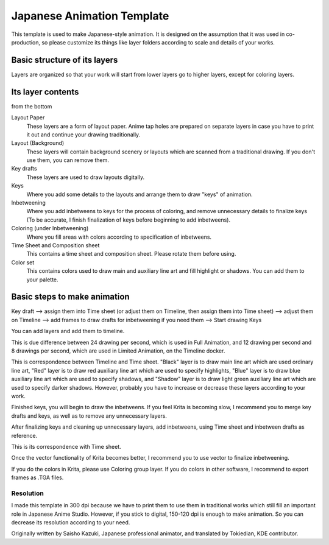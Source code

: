.. meta::
   :description property=og\:description:
        Detailed explanation on how to use the animation template.

.. metadata-placeholder

   :authors: - Saisho Kazuki
             - Tokiedian
             - Scott Petrovic
   :license: GNU free documentation license 1.3 or later.

.. index:: Animation, Template
.. _japanese_animation_template:

===========================
Japanese Animation Template
===========================


This template is used to make Japanese-style animation. It is designed
on the assumption that it was used in co-production, so please customize
its things like layer folders according to scale and details of your
works.

Basic structure of its layers
=============================

Layers are organized so that your work will start from lower layers go
to higher layers, except for coloring layers. 

.. image:: /images/animation/Layer_Organization.png

Its layer contents
==================

from the bottom

Layout Paper
    These layers are a form of layout paper. Anime tap holes are prepared on separate layers in case you have to print it out and continue your drawing traditionally.
Layout (Background)
    These layers will contain background scenery or layouts which are scanned from a traditional drawing. If you don't use them, you can remove them.
Key drafts
    These layers are used to draw layouts digitally.
Keys
    Where you add some details to the layouts and arrange them to draw "keys" of animation.
Inbetweening
    Where you add inbetweens to keys for the process of coloring, and remove unnecessary details to finalize keys (To be accurate, I finish finalization of keys before beginning to add inbetweens).
Coloring (under Inbetweening)
    Where you fill areas with colors according to specification of inbetweens.
Time Sheet and Composition sheet
    This contains a time sheet and composition sheet. Please rotate them before using.
Color set
    This contains colors used to draw main and auxiliary line art and fill highlight or shadows. You can add them to your palette.

Basic steps to make animation
=============================

Key draft --> assign them into Time sheet (or adjust them on Timeline, then assign them into Time sheet) --> adjust them on Timeline --> add frames to draw drafts for inbetweening if you need them --> Start drawing Keys

.. image:: /images/animation/Keys_drafts.png

You can add layers and add them to timeline.

.. image:: /images/animation/Add_Timeline_1.png

.. image:: /images/animation/Add_Timeline_2.png

This is due difference between 24 drawing per second, which is used in Full Animation, and 12 drawing per second and 8 drawings per second, which are used in Limited Animation, on the Timeline docker.

.. image:: /images/animation/24_12_and_8_drawing_per_sec.png

This is correspondence between Timeline and Time sheet. "Black" layer is to draw main line art which are used ordinary line art, "Red" layer is to draw red auxiliary line art which are used to specify highlights, "Blue" layer is to draw blue auxiliary line art which are used to specify shadows, and "Shadow" layer is to draw light green auxiliary line art which are used to specify darker shadows. However, probably you have to increase or decrease these layers according to your work. 

.. image:: /images/animation/Time_sheet_1.png

Finished keys, you will begin to draw the inbetweens. If you feel Krita is becoming slow, I recommend you to merge key drafts and keys, as well as to remove any unnecessary layers.

After finalizing keys and cleaning up unnecessary layers, add inbetweens, using Time sheet and inbetween drafts as reference.

This is its correspondence with Time sheet.

.. image:: /images/animation/Inbetweening.png

Once the vector functionality of Krita becomes better, I recommend you to use vector to finalize inbetweening.

If you do the colors in Krita, please use Coloring group layer. If you do
colors in other software, I recommend to export frames as .TGA files.

Resolution
----------

I made this template in 300 dpi because we have to print them to use them in traditional works which still fill an important role in Japanese Anime Studio. However, if you stick to digital, 150-120 dpi is enough to make animation. So you can decrease its resolution according to your need.

Originally written by Saisho Kazuki, Japanese professional animator, and translated by Tokiedian, KDE contributor.
